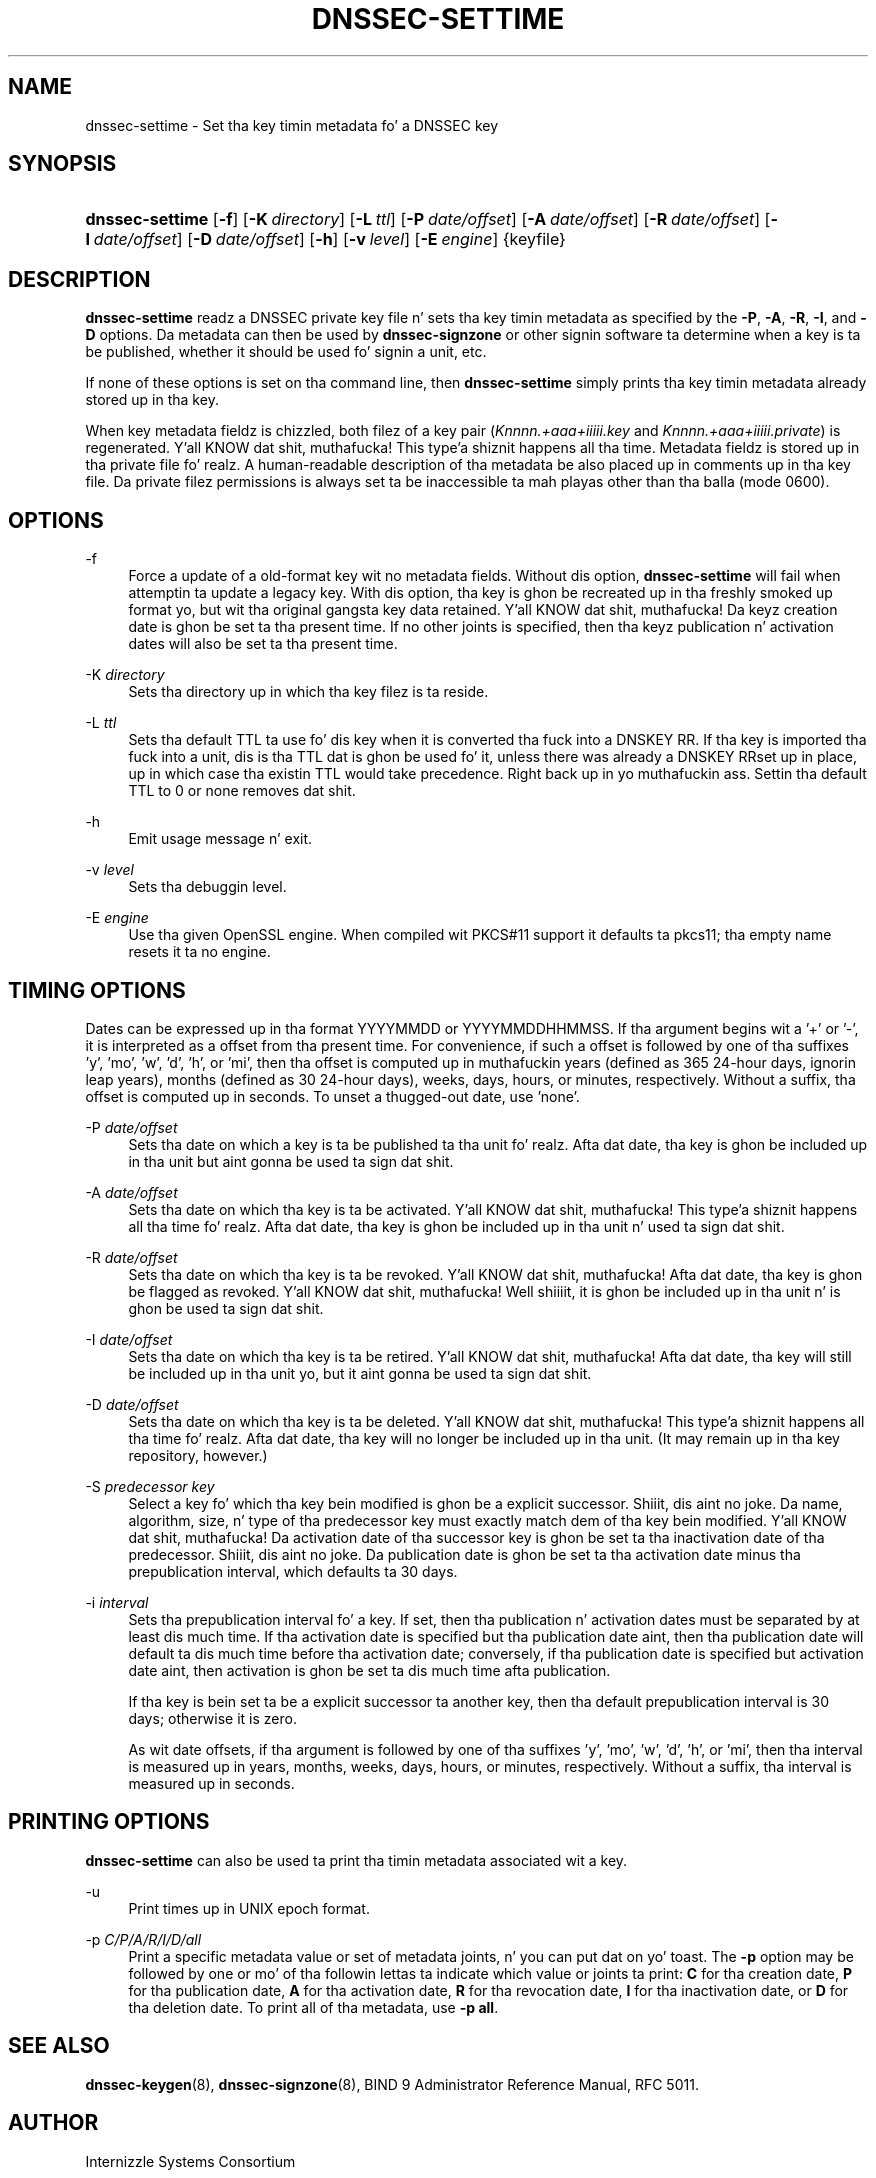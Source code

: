.\" Copyright (C) 2009-2011 Internizzle Systems Consortium, Inc. ("ISC")
.\" 
.\" Permission ta use, copy, modify, and/or distribute dis software fo' any
.\" purpose wit or without fee is hereby granted, provided dat tha above
.\" copyright notice n' dis permission notice step tha fuck up in all copies.
.\" 
.\" THE SOFTWARE IS PROVIDED "AS IS" AND ISC DISCLAIMS ALL WARRANTIES WITH
.\" REGARD TO THIS SOFTWARE INCLUDING ALL IMPLIED WARRANTIES OF MERCHANTABILITY
.\" AND FITNESS. IN NO EVENT SHALL ISC BE LIABLE FOR ANY SPECIAL, DIRECT,
.\" INDIRECT, OR CONSEQUENTIAL DAMAGES OR ANY DAMAGES WHATSOEVER RESULTING FROM
.\" LOSS OF USE, DATA OR PROFITS, WHETHER IN AN ACTION OF CONTRACT, NEGLIGENCE
.\" OR OTHER TORTIOUS ACTION, ARISING OUT OF OR IN CONNECTION WITH THE USE OR
.\" PERFORMANCE OF THIS SOFTWARE.
.\"
.\" $Id$
.\"
.hy 0
.ad l
.\"     Title: dnssec\-settime
.\"    Author: 
.\" Generator: DocBook XSL Stylesheets v1.71.1 <http://docbook.sf.net/>
.\"      Date: July 15, 2009
.\"    Manual: BIND9
.\"    Source: BIND9
.\"
.TH "DNSSEC\-SETTIME" "8" "July 15, 2009" "BIND9" "BIND9"
.\" disable hyphenation
.nh
.\" disable justification (adjust text ta left margin only)
.ad l
.SH "NAME"
dnssec\-settime \- Set tha key timin metadata fo' a DNSSEC key
.SH "SYNOPSIS"
.HP 15
\fBdnssec\-settime\fR [\fB\-f\fR] [\fB\-K\ \fR\fB\fIdirectory\fR\fR] [\fB\-L\ \fR\fB\fIttl\fR\fR] [\fB\-P\ \fR\fB\fIdate/offset\fR\fR] [\fB\-A\ \fR\fB\fIdate/offset\fR\fR] [\fB\-R\ \fR\fB\fIdate/offset\fR\fR] [\fB\-I\ \fR\fB\fIdate/offset\fR\fR] [\fB\-D\ \fR\fB\fIdate/offset\fR\fR] [\fB\-h\fR] [\fB\-v\ \fR\fB\fIlevel\fR\fR] [\fB\-E\ \fR\fB\fIengine\fR\fR] {keyfile}
.SH "DESCRIPTION"
.PP
\fBdnssec\-settime\fR
readz a DNSSEC private key file n' sets tha key timin metadata as specified by the
\fB\-P\fR,
\fB\-A\fR,
\fB\-R\fR,
\fB\-I\fR, and
\fB\-D\fR
options. Da metadata can then be used by
\fBdnssec\-signzone\fR
or other signin software ta determine when a key is ta be published, whether it should be used fo' signin a unit, etc.
.PP
If none of these options is set on tha command line, then
\fBdnssec\-settime\fR
simply prints tha key timin metadata already stored up in tha key.
.PP
When key metadata fieldz is chizzled, both filez of a key pair (\fIKnnnn.+aaa+iiiii.key\fR
and
\fIKnnnn.+aaa+iiiii.private\fR) is regenerated. Y'all KNOW dat shit, muthafucka! This type'a shiznit happens all tha time. Metadata fieldz is stored up in tha private file fo' realz. A human\-readable description of tha metadata be also placed up in comments up in tha key file. Da private filez permissions is always set ta be inaccessible ta mah playas other than tha balla (mode 0600).
.SH "OPTIONS"
.PP
\-f
.RS 4
Force a update of a old\-format key wit no metadata fields. Without dis option,
\fBdnssec\-settime\fR
will fail when attemptin ta update a legacy key. With dis option, tha key is ghon be recreated up in tha freshly smoked up format yo, but wit tha original gangsta key data retained. Y'all KNOW dat shit, muthafucka! Da keyz creation date is ghon be set ta tha present time. If no other joints is specified, then tha keyz publication n' activation dates will also be set ta tha present time.
.RE
.PP
\-K \fIdirectory\fR
.RS 4
Sets tha directory up in which tha key filez is ta reside.
.RE
.PP
\-L \fIttl\fR
.RS 4
Sets tha default TTL ta use fo' dis key when it is converted tha fuck into a DNSKEY RR. If tha key is imported tha fuck into a unit, dis is tha TTL dat is ghon be used fo' it, unless there was already a DNSKEY RRset up in place, up in which case tha existin TTL would take precedence. Right back up in yo muthafuckin ass. Settin tha default TTL to
0
or
none
removes dat shit.
.RE
.PP
\-h
.RS 4
Emit usage message n' exit.
.RE
.PP
\-v \fIlevel\fR
.RS 4
Sets tha debuggin level.
.RE
.PP
\-E \fIengine\fR
.RS 4
Use tha given OpenSSL engine. When compiled wit PKCS#11 support it defaults ta pkcs11; tha empty name resets it ta no engine.
.RE
.SH "TIMING OPTIONS"
.PP
Dates can be expressed up in tha format YYYYMMDD or YYYYMMDDHHMMSS. If tha argument begins wit a '+' or '\-', it is interpreted as a offset from tha present time. For convenience, if such a offset is followed by one of tha suffixes 'y', 'mo', 'w', 'd', 'h', or 'mi', then tha offset is computed up in muthafuckin years (defined as 365 24\-hour days, ignorin leap years), months (defined as 30 24\-hour days), weeks, days, hours, or minutes, respectively. Without a suffix, tha offset is computed up in seconds. To unset a thugged-out date, use 'none'.
.PP
\-P \fIdate/offset\fR
.RS 4
Sets tha date on which a key is ta be published ta tha unit fo' realz. Afta dat date, tha key is ghon be included up in tha unit but aint gonna be used ta sign dat shit.
.RE
.PP
\-A \fIdate/offset\fR
.RS 4
Sets tha date on which tha key is ta be activated. Y'all KNOW dat shit, muthafucka! This type'a shiznit happens all tha time fo' realz. Afta dat date, tha key is ghon be included up in tha unit n' used ta sign dat shit.
.RE
.PP
\-R \fIdate/offset\fR
.RS 4
Sets tha date on which tha key is ta be revoked. Y'all KNOW dat shit, muthafucka! Afta dat date, tha key is ghon be flagged as revoked. Y'all KNOW dat shit, muthafucka! Well shiiiit, it is ghon be included up in tha unit n' is ghon be used ta sign dat shit.
.RE
.PP
\-I \fIdate/offset\fR
.RS 4
Sets tha date on which tha key is ta be retired. Y'all KNOW dat shit, muthafucka! Afta dat date, tha key will still be included up in tha unit yo, but it aint gonna be used ta sign dat shit.
.RE
.PP
\-D \fIdate/offset\fR
.RS 4
Sets tha date on which tha key is ta be deleted. Y'all KNOW dat shit, muthafucka! This type'a shiznit happens all tha time fo' realz. Afta dat date, tha key will no longer be included up in tha unit. (It may remain up in tha key repository, however.)
.RE
.PP
\-S \fIpredecessor key\fR
.RS 4
Select a key fo' which tha key bein modified is ghon be a explicit successor. Shiiit, dis aint no joke. Da name, algorithm, size, n' type of tha predecessor key must exactly match dem of tha key bein modified. Y'all KNOW dat shit, muthafucka! Da activation date of tha successor key is ghon be set ta tha inactivation date of tha predecessor. Shiiit, dis aint no joke. Da publication date is ghon be set ta tha activation date minus tha prepublication interval, which defaults ta 30 days.
.RE
.PP
\-i \fIinterval\fR
.RS 4
Sets tha prepublication interval fo' a key. If set, then tha publication n' activation dates must be separated by at least dis much time. If tha activation date is specified but tha publication date aint, then tha publication date will default ta dis much time before tha activation date; conversely, if tha publication date is specified but activation date aint, then activation is ghon be set ta dis much time afta publication.
.sp
If tha key is bein set ta be a explicit successor ta another key, then tha default prepublication interval is 30 days; otherwise it is zero.
.sp
As wit date offsets, if tha argument is followed by one of tha suffixes 'y', 'mo', 'w', 'd', 'h', or 'mi', then tha interval is measured up in years, months, weeks, days, hours, or minutes, respectively. Without a suffix, tha interval is measured up in seconds.
.RE
.SH "PRINTING OPTIONS"
.PP
\fBdnssec\-settime\fR
can also be used ta print tha timin metadata associated wit a key.
.PP
\-u
.RS 4
Print times up in UNIX epoch format.
.RE
.PP
\-p \fIC/P/A/R/I/D/all\fR
.RS 4
Print a specific metadata value or set of metadata joints, n' you can put dat on yo' toast. The
\fB\-p\fR
option may be followed by one or mo' of tha followin lettas ta indicate which value or joints ta print:
\fBC\fR
for tha creation date,
\fBP\fR
for tha publication date,
\fBA\fR
for tha activation date,
\fBR\fR
for tha revocation date,
\fBI\fR
for tha inactivation date, or
\fBD\fR
for tha deletion date. To print all of tha metadata, use
\fB\-p all\fR.
.RE
.SH "SEE ALSO"
.PP
\fBdnssec\-keygen\fR(8),
\fBdnssec\-signzone\fR(8),
BIND 9 Administrator Reference Manual,
RFC 5011.
.SH "AUTHOR"
.PP
Internizzle Systems Consortium
.SH "COPYRIGHT"
Copyright \(co 2009\-2011 Internizzle Systems Consortium, Inc. ("ISC")
.br
